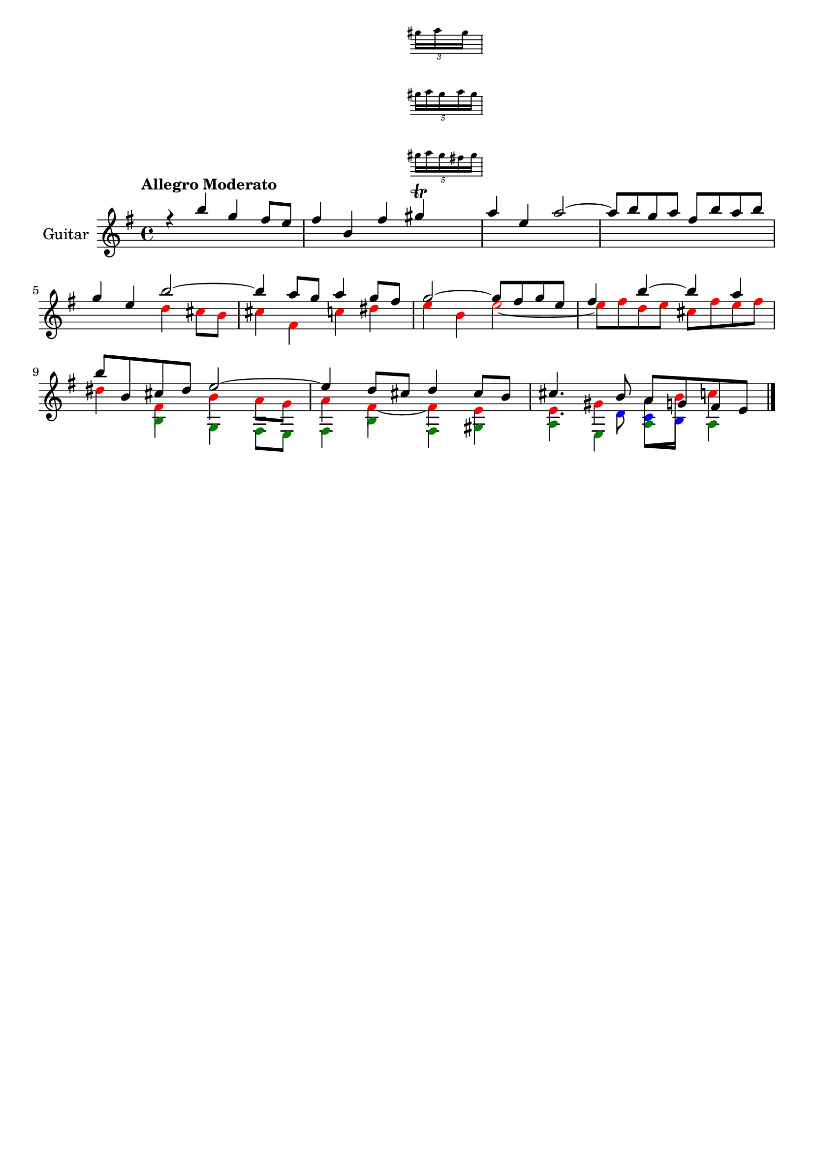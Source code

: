 \version "2.24.0"
\language "italiano"

aaa = \relative do'' {
    \voiceOne
    \key mi \minor
    %1
    r4                 si'                  sol                 fad8      mi       |
    %2
    fad4               si,                  fad'
    <<
      sold \trill
      \new Staff \with {
        alignAboveContext = "main"
        \remove Time_signature_engraver
        firstClef = ##f
        \magnifyStaff #2/3
      } \tuplet 3/4 { sold16 la sold }
      \new Staff \with {
        alignAboveContext = "main"
        \remove Time_signature_engraver
        firstClef = ##f
        \magnifyStaff #2/3
      } \tuplet 5/4 { sold16 la sold la sold }
      \new Staff \with {
        alignAboveContext = "main"
        \remove Time_signature_engraver
        firstClef = ##f
        \magnifyStaff #2/3
      } \tuplet 5/4 { sold16 la sold fad sold }
    >>                                                                             |
    %3
    la4                mi                   la2~                                   |
    %4
    la8      si        sol        la        fad        si       la        si       |
    \break
    %5
    sol4               mi                   si'2~                                  |
    %6
    si4                la8        sol       la4                 sol8      fad      |
    %7
    sol2~                                   sol8       fad      sol       mi       |
    %8
    fad4               si~                  si                  la                 |
    \break
    %9
    si8      si,       dod        red       mi2~                                   |
    %10
    mi4                re8        dod       re4                 dod8      si       |
    %11
    dod4.                         si8       la         sol      fad       mi       |
}

bbb = \relative do'' {
    \voiceTwo
    \override NoteHead.color = #red
    \key mi \minor
    %1
    s1                                                                             |
    %2
    s1                                                                             |
    %3
    s1                                                                             |
    %4
    s1                                                                             |
    %5
    s2                                      re4                 dod8      si       |
    %6
    dod4               fad,                 do'                 red                |
    %7
    mi                 si                   mi2~                                   |
    %8
    mi8      fad       re         mi        dod        fad      mi        fad      |
    %9
    red4               fad,                 si                  la8       sol      |
    %10
    la4                fad4~                fad                 mi                 |
    %11
    mi                 sold~                la8        si       do4                |
}

ccc = \relative do' {
    \voiceThree
    \override NoteHead.color = #darkgreen
    \shiftOff
    \key mi \minor
    \stemDown
    %1
    s1                                                                             |
    %2
    s1                                                                             |
    %3
    s1                                                                             |
    %4
    s1                                                                             |
    %5
    s1                                                                             |
    %6
    s1                                                                             |
    %7
    s1                                                                             |
    %8
    s1                                                                             |
    %9
    s4                si                     sol                fad8       mi      |
    %10
    fad4              si                     fad                sold               |
    %11
    la                mi                     la                 la                 |
}

ddd = \relative do' {
    \voiceFour
    \override NoteHead.color = #blue
    \shiftOff
    \key mi \minor
    \stemDown
    %1
    s1                                                                             |
    %2
    s1                                                                             |
    %3
    s1                                                                             |
    %4
    s1                                                                             |
    %5
    s1                                                                             |
    %6
    s1                                                                             |
    %7
    s1                                                                             |
    %8
    s1                                                                             |
    %9
    s1                                                                             |
    %10
    s1                                                                             |
    %11
    mi4.                          re8         do         si       la4              |
}

allegro_moderato = {
  <<
  \aaa
  \new Voice \bbb
  \new Voice \ccc
  \new Voice \ddd
  >>
}

\book {
  \header {
    title = ""
    tagline = ""
  }
  \score {
    <<
      \new Staff = "main" \with {
        instrumentName = "Guitar"
        \consists Merge_rests_engraver
      } \relative {
        \tempo \markup "Allegro Moderato"
        \allegro_moderato
        \bar "|."
      }
    >>
  }
}